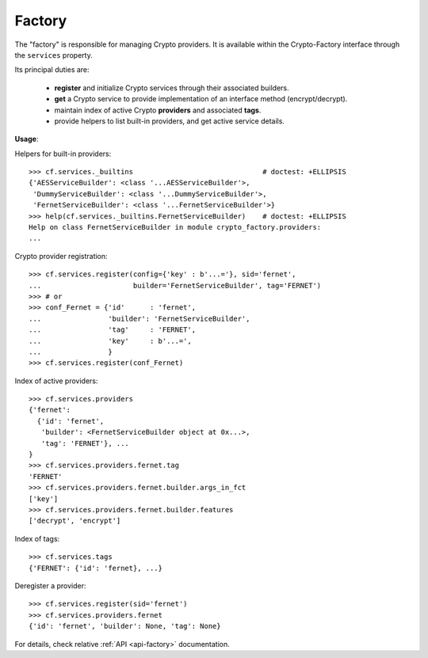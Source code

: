 .. _factory-module:

Factory
=======

The "factory" is responsible for managing Crypto providers. It is available
within the Crypto-Factory interface through the ``services`` property.

Its principal duties are:

    - **register** and initialize Crypto services through their associated
      builders.

    - **get** a Crypto service to provide implementation of an interface method
      (encrypt/decrypt).

    - maintain index of active Crypto **providers** and associated **tags**.

    - provide helpers to list built-in providers, and get active service
      details.


**Usage**:

Helpers for built-in providers::

    >>> cf.services._builtins                               # doctest: +ELLIPSIS
    {'AESServiceBuilder': <class '...AESServiceBuilder'>,
     'DummyServiceBuilder': <class '...DummyServiceBuilder'>,
     'FernetServiceBuilder': <class '...FernetServiceBuilder'>}
    >>> help(cf.services._builtins.FernetServiceBuilder)    # doctest: +ELLIPSIS
    Help on class FernetServiceBuilder in module crypto_factory.providers:
    ...

Crypto provider registration::

    >>> cf.services.register(config={'key' : b'...='}, sid='fernet',
    ...                      builder='FernetServiceBuilder', tag='FERNET')
    >>> # or
    >>> conf_Fernet = {'id'      : 'fernet',
    ...                'builder': 'FernetServiceBuilder',
    ...                'tag'     : 'FERNET',
    ...                'key'     : b'...=',
    ...                }
    >>> cf.services.register(conf_Fernet)


Index of active providers::

    >>> cf.services.providers
    {'fernet':
      {'id': 'fernet',
       'builder': <FernetServiceBuilder object at 0x...>,
       'tag': 'FERNET'}, ...
    }
    >>> cf.services.providers.fernet.tag
    'FERNET'
    >>> cf.services.providers.fernet.builder.args_in_fct
    ['key']
    >>> cf.services.providers.fernet.builder.features
    ['decrypt', 'encrypt']

Index of tags::

    >>> cf.services.tags
    {'FERNET': {'id': 'fernet}, ...}

Deregister a provider::

    >>> cf.services.register(sid='fernet')
    >>> cf.services.providers.fernet
    {'id': 'fernet', 'builder': None, 'tag': None}

For details, check relative :ref:`API <api-factory>` documentation.
